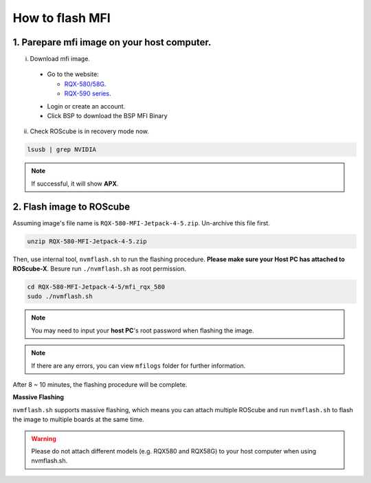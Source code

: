 .. _flash_mfi:

How to flash MFI
################

1. Parepare mfi image on your host computer.
--------------------------------------------

i) Download mfi image.  

  * Go to the website:
  
    - `RQX-580/58G <https://www.adlinktech.com/Products/ROS2_Solution/ROS2_Controller/RQX-580_58G/>`_.
    
    - `RQX-590 series <https://www.adlinktech.com/Products/ROS2_Solution/ROS2_Controller/RQX-59_series/>`_. 

  .. image:: images/device-web.png
    :width: 80%
    :align: center
  
  * Login or create an account.  

  * Click BSP to download the BSP MFI Binary  

  .. image:: images/BSP.png
    :width: 80%
    :align: center

ii) Check ROScube is in recovery mode now.

.. code-block:: bash

  lsusb | grep NVIDIA

.. image:: images/nvidia-usb.png
  :width: 80%
  :align: center

.. note:: 
    
    If successful, it will show **APX**.


2. Flash image to ROScube
-------------------------

Assuming image's file name is ``RQX-580-MFI-Jetpack-4-5.zip``. Un-archive this file first.

.. code-block:: bash

     unzip RQX-580-MFI-Jetpack-4-5.zip

Then, use internal tool, ``nvmflash.sh`` to run the flashing procedure. **Please make sure your Host PC has attached to ROScube-X**.
Besure run ``./nvmflash.sh`` as root permission.

.. code-block:: bash

    cd RQX-580-MFI-Jetpack-4-5/mfi_rqx_580
    sudo ./nvmflash.sh 

.. note:: 
    
    You may need to input your **host PC**'s root password when flashing the image.

.. note:: 
    
    If there are any errors, you can view ``mfilogs`` folder for further information.

After 8 ~ 10 minutes, the flashing procedure will be complete.

.. image:: images/nvidia-flash-success.png
  :width: 80%
  :align: center

**Massive Flashing**


``nvmflash.sh`` supports massive flashing, which means you can attach multiple ROScube and run ``nvmflash.sh`` to flash the image to multiple boards at the same time.

.. warning:: 
    
    Please do not attach different models (e.g. RQX580 and RQX58G) to your host computer when using nvmflash.sh.
